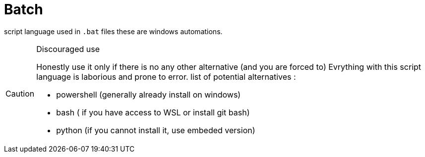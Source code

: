 # Batch
ifdef::env-github[]
:tip-caption: :bulb:
:note-caption: :information_source:
:important-caption: :heavy_exclamation_mark:
:caution-caption: CAUTION:fire:
:warning-caption: :warning:
endif::[]

script language used in `.bat` files these are windows automations.

[CAUTION]
.Discouraged use
====
Honestly use it only if there is no any other alternative (and you are forced to)
Evrything with this script language is laborious and prone to error.
list of potential alternatives :

* powershell (generally already install on windows)
* bash ( if you have access to WSL or install git bash)
* python (if you cannot install it, use embeded version)
====

